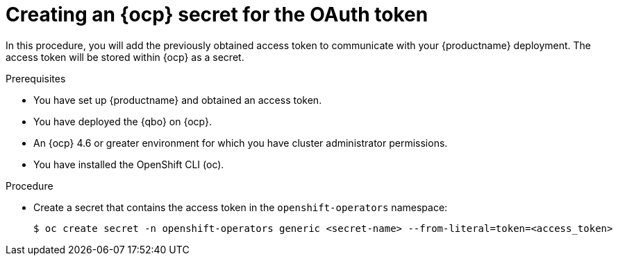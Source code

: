 :_mod-docs-content-type: PROCEDURE
[id="creating-ocp-secret-for-oauth-token"]
= Creating an {ocp} secret for the OAuth token

In this procedure, you will add the previously obtained access token to communicate with your {productname} deployment. The access token will be stored within {ocp} as a secret.

.Prerequisites

* You have set up {productname} and obtained an access token.
* You have deployed the {qbo} on {ocp}.
* An {ocp} 4.6 or greater environment for which you have cluster administrator permissions.
* You have installed the OpenShift CLI (oc).

.Procedure

* Create a secret that contains the access token in the `openshift-operators` namespace:
+
[source,terminal]
----
$ oc create secret -n openshift-operators generic <secret-name> --from-literal=token=<access_token>
----
